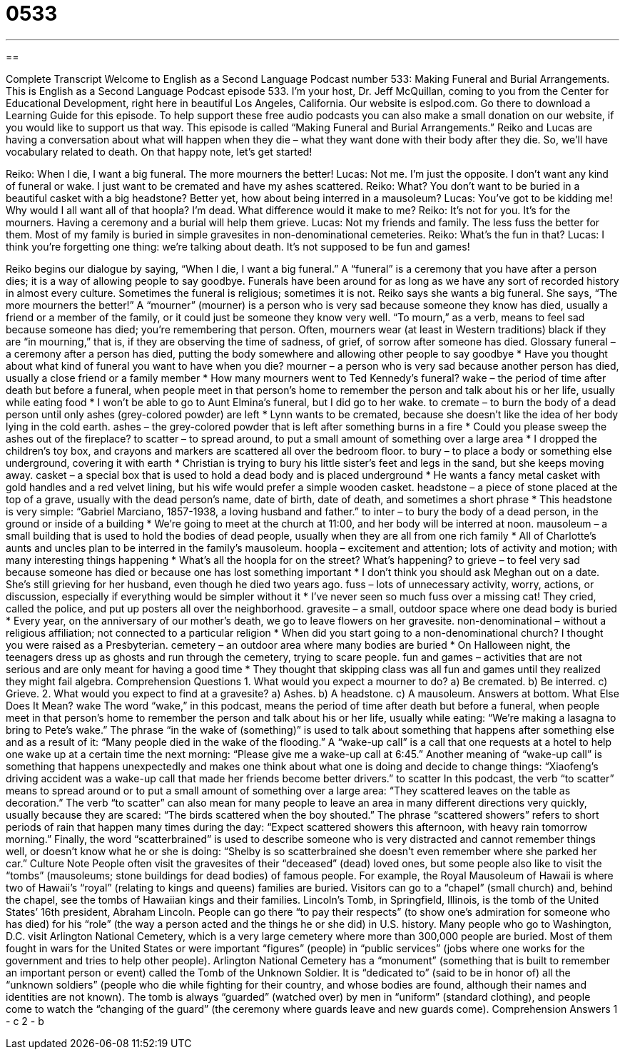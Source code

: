 = 0533
:toc: left
:toclevels: 3
:sectnums:
:stylesheet: ../../../myAdocCss.css

'''

== 

Complete Transcript
Welcome to English as a Second Language Podcast number 533: Making Funeral and Burial Arrangements.
This is English as a Second Language Podcast episode 533. I’m your host, Dr. Jeff McQuillan, coming to you from the Center for Educational Development, right here in beautiful Los Angeles, California.
Our website is eslpod.com. Go there to download a Learning Guide for this episode. To help support these free audio podcasts you can also make a small donation on our website, if you would like to support us that way.
This episode is called “Making Funeral and Burial Arrangements.” Reiko and Lucas are having a conversation about what will happen when they die – what they want done with their body after they die. So, we’ll have vocabulary related to death. On that happy note, let’s get started!
[start of dialogue]
Reiko: When I die, I want a big funeral. The more mourners the better!
Lucas: Not me. I’m just the opposite. I don’t want any kind of funeral or wake. I just want to be cremated and have my ashes scattered.
Reiko: What? You don’t want to be buried in a beautiful casket with a big headstone? Better yet, how about being interred in a mausoleum?
Lucas: You’ve got to be kidding me! Why would I all want all of that hoopla? I’m dead. What difference would it make to me?
Reiko: It’s not for you. It’s for the mourners. Having a ceremony and a burial will help them grieve.
Lucas: Not my friends and family. The less fuss the better for them. Most of my family is buried in simple gravesites in non-denominational cemeteries.
Reiko: What’s the fun in that?
Lucas: I think you’re forgetting one thing: we’re talking about death. It’s not supposed to be fun and games!
[end of dialogue]
Reiko begins our dialogue by saying, “When I die, I want a big funeral.” A “funeral” is a ceremony that you have after a person dies; it is a way of allowing people to say goodbye. Funerals have been around for as long as we have any sort of recorded history in almost every culture. Sometimes the funeral is religious; sometimes it is not. Reiko says she wants a big funeral. She says, “The more mourners the better!” A “mourner” (mourner) is a person who is very sad because someone they know has died, usually a friend or a member of the family, or it could just be someone they know very well. “To mourn,” as a verb, means to feel sad because someone has died; you’re remembering that person. Often, mourners wear (at least in Western traditions) black if they are “in mourning,” that is, if they are observing the time of sadness, of grief, of sorrow after someone has died.
Glossary
funeral – a ceremony after a person has died, putting the body somewhere and allowing other people to say goodbye
* Have you thought about what kind of funeral you want to have when you die?
mourner – a person who is very sad because another person has died, usually a close friend or a family member
* How many mourners went to Ted Kennedy’s funeral?
wake – the period of time after death but before a funeral, when people meet in that person’s home to remember the person and talk about his or her life, usually while eating food
* I won’t be able to go to Aunt Elmina’s funeral, but I did go to her wake.
to cremate – to burn the body of a dead person until only ashes (grey-colored powder) are left
* Lynn wants to be cremated, because she doesn’t like the idea of her body lying in the cold earth.
ashes – the grey-colored powder that is left after something burns in a fire
* Could you please sweep the ashes out of the fireplace?
to scatter – to spread around, to put a small amount of something over a large area
* I dropped the children’s toy box, and crayons and markers are scattered all over the bedroom floor.
to bury – to place a body or something else underground, covering it with earth
* Christian is trying to bury his little sister’s feet and legs in the sand, but she keeps moving away.
casket – a special box that is used to hold a dead body and is placed underground
* He wants a fancy metal casket with gold handles and a red velvet lining, but his wife would prefer a simple wooden casket.
headstone – a piece of stone placed at the top of a grave, usually with the dead person’s name, date of birth, date of death, and sometimes a short phrase
* This headstone is very simple: “Gabriel Marciano, 1857-1938, a loving husband and father.”
to inter – to bury the body of a dead person, in the ground or inside of a building
* We’re going to meet at the church at 11:00, and her body will be interred at noon.
mausoleum – a small building that is used to hold the bodies of dead people, usually when they are all from one rich family
* All of Charlotte’s aunts and uncles plan to be interred in the family’s mausoleum.
hoopla – excitement and attention; lots of activity and motion; with many interesting things happening
* What’s all the hoopla for on the street? What’s happening?
to grieve – to feel very sad because someone has died or because one has lost something important
* I don’t think you should ask Meghan out on a date. She’s still grieving for her husband, even though he died two years ago.
fuss – lots of unnecessary activity, worry, actions, or discussion, especially if everything would be simpler without it
* I’ve never seen so much fuss over a missing cat! They cried, called the police, and put up posters all over the neighborhood.
gravesite – a small, outdoor space where one dead body is buried
* Every year, on the anniversary of our mother’s death, we go to leave flowers on her gravesite.
non-denominational – without a religious affiliation; not connected to a particular religion
* When did you start going to a non-denominational church? I thought you were raised as a Presbyterian.
cemetery – an outdoor area where many bodies are buried
* On Halloween night, the teenagers dress up as ghosts and run through the cemetery, trying to scare people.
fun and games – activities that are not serious and are only meant for having a good time
* They thought that skipping class was all fun and games until they realized they might fail algebra.
Comprehension Questions
1. What would you expect a mourner to do?
a) Be cremated.
b) Be interred.
c) Grieve.
2. What would you expect to find at a gravesite?
a) Ashes.
b) A headstone.
c) A mausoleum.
Answers at bottom.
What Else Does It Mean?
wake
The word “wake,” in this podcast, means the period of time after death but before a funeral, when people meet in that person’s home to remember the person and talk about his or her life, usually while eating: “We’re making a lasagna to bring to Pete’s wake.” The phrase “in the wake of (something)” is used to talk about something that happens after something else and as a result of it: “Many people died in the wake of the flooding.” A “wake-up call” is a call that one requests at a hotel to help one wake up at a certain time the next morning: “Please give me a wake-up call at 6:45.” Another meaning of “wake-up call” is something that happens unexpectedly and makes one think about what one is doing and decide to change things: “Xiaofeng’s driving accident was a wake-up call that made her friends become better drivers.”
to scatter
In this podcast, the verb “to scatter” means to spread around or to put a small amount of something over a large area: “They scattered leaves on the table as decoration.” The verb “to scatter” can also mean for many people to leave an area in many different directions very quickly, usually because they are scared: “The birds scattered when the boy shouted.” The phrase “scattered showers” refers to short periods of rain that happen many times during the day: “Expect scattered showers this afternoon, with heavy rain tomorrow morning.” Finally, the word “scatterbrained” is used to describe someone who is very distracted and cannot remember things well, or doesn’t know what he or she is doing: “Shelby is so scatterbrained she doesn’t even remember where she parked her car.”
Culture Note
People often visit the gravesites of their “deceased” (dead) loved ones, but some people also like to visit the “tombs” (mausoleums; stone buildings for dead bodies) of famous people.
For example, the Royal Mausoleum of Hawaii is where two of Hawaii’s “royal” (relating to kings and queens) families are buried. Visitors can go to a “chapel” (small church) and, behind the chapel, see the tombs of Hawaiian kings and their families.
Lincoln’s Tomb, in Springfield, Illinois, is the tomb of the United States’ 16th president, Abraham Lincoln. People can go there “to pay their respects” (to show one’s admiration for someone who has died) for his “role” (the way a person acted and the things he or she did) in U.S. history.
Many people who go to Washington, D.C. visit Arlington National Cemetery, which is a very large cemetery where more than 300,000 people are buried. Most of them fought in wars for the United States or were important “figures” (people) in “public services” (jobs where one works for the government and tries to help other people).
Arlington National Cemetery has a “monument” (something that is built to remember an important person or event) called the Tomb of the Unknown Soldier. It is “dedicated to” (said to be in honor of) all the “unknown soldiers” (people who die while fighting for their country, and whose bodies are found, although their names and identities are not known). The tomb is always “guarded” (watched over) by men in “uniform” (standard clothing), and people come to watch the “changing of the guard” (the ceremony where guards leave and new guards come).
Comprehension Answers
1 - c
2 - b